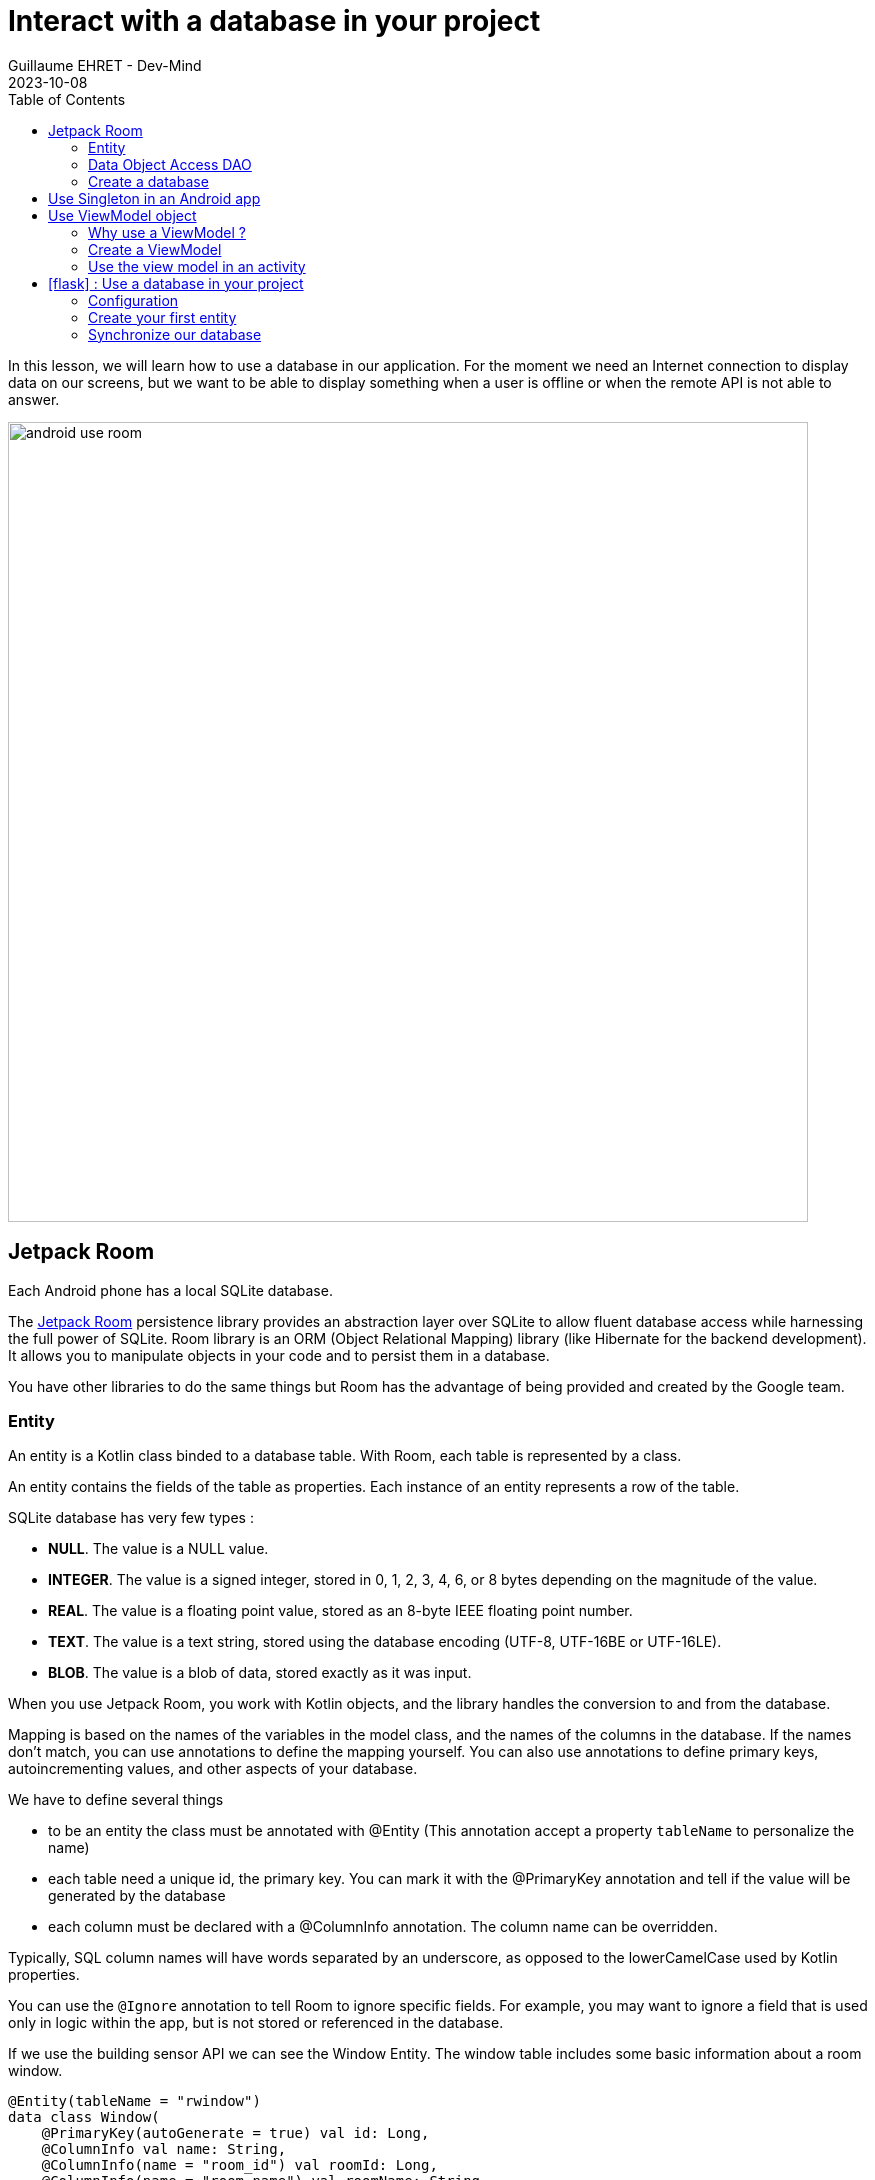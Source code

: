 :doctitle: Interact with a database in your project
:description: You'll learn about the fundamentals of using Room, including the database class, the DAO, entities, and view models.
:keywords: Android, database, room
:author: Guillaume EHRET - Dev-Mind
:revdate: 2023-10-08
:category: Android, Kotlin
:teaser:  You'll learn about the fundamentals of using Room, including the database class, the DAO, entities, and view models.
:imgteaser: ../../img/training/android/android-use-room.png
:toc:
:icons: font

In this lesson, we will learn how to use a database in our application.
For the moment we need an Internet connection to display data on our screens, but we want to be able to display something when a user is offline or when the remote API is not able to answer.

image::../../img/training/android/android-use-room.png[width=800,align="center"]

== Jetpack Room

Each Android phone has a local SQLite database.

The https://developer.android.com/jetpack/androidx/releases/room?hl=fr[Jetpack Room] persistence library provides an abstraction layer over SQLite to allow fluent database access while harnessing the full power of SQLite.
Room library is an ORM (Object Relational Mapping) library (like Hibernate for the backend development). It allows you to manipulate objects in your code and to persist them in a database.

You have other libraries to do the same things but Room has the advantage of being provided and created by the Google team.


=== Entity

An entity is a Kotlin class binded to a database table. With Room, each table is represented by a class.

An entity contains the fields of the table as properties. Each instance of an entity represents a row of the table.

SQLite database has very few types :

- *NULL*. The value is a NULL value.
- *INTEGER*. The value is a signed integer, stored in 0, 1, 2, 3, 4, 6, or 8 bytes depending on the magnitude of the value.
- *REAL*. The value is a floating point value, stored as an 8-byte IEEE floating point number.
- *TEXT*. The value is a text string, stored using the database encoding (UTF-8, UTF-16BE or UTF-16LE).
- *BLOB*. The value is a blob of data, stored exactly as it was input.

When you use Jetpack Room, you work with Kotlin objects, and the library handles the conversion to and from the database.

Mapping is based on the names of the variables in the model class, and the names of the columns in the database. If the names don't match, you can use annotations to define the mapping yourself. You can also use annotations to define primary keys, autoincrementing values, and other aspects of your database.

We have to define several things

* to be an entity the class must be annotated with @Entity (This annotation accept a property `tableName` to personalize the name)
* each table need a unique id, the primary key. You can mark it with the @PrimaryKey annotation and tell if the value will be generated by the database
* each column must be declared with a @ColumnInfo annotation. The column name can be overridden.

Typically, SQL column names will have words separated by an underscore, as opposed to the lowerCamelCase used by Kotlin properties.

You can use the `@Ignore` annotation to tell Room to ignore specific fields. For example, you may want to ignore a field that is used only in logic within the app, but is not stored or referenced in the database.

If we use the building sensor API we can see the Window Entity. The window table includes some basic information about a room window.

[source,kotlin,subs="specialchars"]
----
@Entity(tableName = "rwindow")
data class Window(
    @PrimaryKey(autoGenerate = true) val id: Long,
    @ColumnInfo val name: String,
    @ColumnInfo(name = "room_id") val roomId: Long,
    @ColumnInfo(name = "room_name") val roomName: String,
    @ColumnInfo(name = "window_status") val windowStatus: WindowStatus,
    @Ignore val windows: MutableList<Window> = mutableListOf()
) {
    // When you need to transform your entity in a DTO (Data Transfer Object) you can use this method
    fun toDto(): WindowDto =
        WindowDto(id.toLong(), name, RoomDto(roomId.toLong(), roomName, null, null), windowStatus)
}
----

In this code we used an enum `WindowStatus`, but this enum is not a known type in the database. We should help Rooms to serialize and deserialize this enum value. Create in the package `com.automacorp.model` a new class `EnumConverters`.

[source,kotlin,subs="specialchars"]
----
class EnumConverters {

    // A first method to convert enum in string when the data will be stored in the database
    @TypeConverter
    fun fromWindowStatus(value: WindowStatus?): String? {
        return value?.toString()
    }

    // A second one to do the inverse operation
    @TypeConverter
    fun toWindowStatus(value: String?): WindowStatus? {
        return value?.let { WindowStatus.valueOf(it) }
    }

}
----

With this class we can use the annotation `@TypeConverters` to tell Room to use this class to convert our enum when the data will be stored or read in the database.


=== Data Object Access DAO

A DAO (Data Access Object) is a Kotlin class that provides access to the data. We will define functions for reading or manipulating data.
Each function call will perform a SQL command on the database.

With Jetpack Room, a Dao is an interface with annotated methods. The implementation of these methods is not written by you. The Room library generates the code to execute these queries from yours interfaces.

If you followed the https://dev-mind.fr/training/spring/spring-data.html[Spring Data] labs, Room is like Spring and it will generate the interface implementation at compile time.

To activate this mechanism you need to add the annotation @Dao on your class

[source,kotlin,subs="specialchars"]
----
@Dao
interface WindowDao {
}
----

A query is specified as a string passed into a `@Query` annotation.

**Contrary to Hibernate for backend developpers, we won't manipulate objets in these queries but we have to use SQL request with the database model.**

Room provides also different annotations `@Insert`, `@Update`, `@Delete` to manipulate an entity.

[source,kotlin,subs="specialchars"]
----
@Dao
interface WindowDao {
    @Query("select * from rwindow order by name")
    fun findAll(): List<Window>

    @Query("select * from rwindow where id = :windowId")
    fun findById(windowId: Long): Window

    @Insert
    suspend fun create(window: Window)

    @Update
    suspend fun update(window: Window): Int

    @Delete
    suspend fun delete(window: Window)

    @Query("delete from rwindow")
    suspend fun clearAll()
}
----

In the second example we use a function argument in the request.

=== Create a database

We now need to configure the database in our project. With Jetpack Room library we have to initialize an object that implements the RoomDatabase interface. We had to declare on this object, the different entities, the converters and their DAOs.

* `@Database` annotation is used to declare all entities. The version number is incremented each time you make a schema change. The app checks this version with the one in the database to determine if and how a migration should be performed.
* `@TypeConverters` annotation is used to declare all type converters (enum convertion for example).
* the class is also used to declare all DAOs.

[source,kotlin,subs="specialchars"]
----
@Database(entities = [Window::class], version = 1)
@TypeConverters(EnumConverters::class)
abstract class AutomacorpDatabase : RoomDatabase() {
    abstract fun windowDao(): WindowDao
}
----

== Use Singleton in an Android app

Now you need to use this database in your code. And you need to use only one instance of this database.

We need to declare a singleton. A singleton is a class that can have only one instance of the class at a time. We have to do that  to prevent race conditions or other potential issues.

To resolve this problem you can use a dependency injection libray as https://developer.android.com/jetpack/androidx/releases/hilt[Hilt].

Or you can define your own Android Application class and use it to store the database instance. An Android Application object is created when you launch your application, and it will be destroyed when your application is terminated.

Create a new class `AutomacorpApplication` in the root folder of your project. This class must extends `Application` class.

[source,kotlin,subs="specialchars"]
----
class AutomacorpApplication : Application() {}
----

You need to declare this new class in `AndroidManifest.xml` to launch you own implementation in place of the default one, when your app will be started.

[source,xml,subs="specialchars"]
----
<manifest xmlns:android="http://schemas.android.com/apk/res/android"
xmlns:tools="http://schemas.android.com/tools">
    <application
        android:name=".AutomacorpApplication"
     ...
----

Now we will declare our database in this `AutomacorpApplication` class. The database creation can be done with the room builder. You need to declare the global context, your Database class and the db name. the `by lazy` is used to initialize the property only when it will be used.

[source,kotlin,subs="specialchars"]
----
class AutomacorpApplication : Application() {

    val database: AutomacorpDatabase by lazy {
        Room.databaseBuilder(this, AutomacorpDatabase::class.java, "automacorpdb")
            .build()
    }


}
----

If you need to use a DAO in your code you will be able to use

[source,kotlin,subs="specialchars"]
----
val windowDao = AutomacorpApplication.database.windowDao()
----

== Use ViewModel object

=== Why use a ViewModel ?

The Android framework manages the lifecycle of UI controllers, such as activities and fragments. The framework may decide to destroy or re-create an UI controller in response to certain user actions or device events that are completely out of your control.

If the system destroys or re-creates an UI controller, any transient UI-related data you store in them is lost. For example, your app may include a list of users in one of its activities. When the activity is re-created for a configuration change, the new activity has to re-fetch the list of users.

For simple data, the activity can use the `onSaveInstanceState()` method and restore its data from the bundle in `onCreate()`, but this approach is only suitable for small amounts of data that can be serialized then deserialized, not for potentially large amounts of data like a list of users or bitmaps.

Another problem is that UI controllers frequently need to make asynchronous calls that may take some time to return. The UI controller needs to manage these calls and ensure the system cleans them up after it's destroyed to avoid potential memory leaks.

ViewModels were created to resolve these problems and separate out view data ownership from UI controller logic. UI controllers such as activities and fragments should only display UI data, react to user actions, or handle operating system communication, such as permission requests. The data should be now managed by a ViewModel.

Using a view model helps enforce a clear separation between the code for your app's UI and its data model.

image:../../img/training/android/android-view-model.svg[View model]

The ViewModel class is used to store data related to an app's UI, and is also lifecycle aware, meaning that it responds to lifecycle events much like an activity or fragment does. If lifecycle events such as screen rotation cause an activity or fragment to be destroyed and recreated, the associated ViewModel won't need to be recreated.


=== Create a ViewModel

To create a view model class, create a new class called `WindowViewModel` in a new package called `com.automacorp.viewmodel`. It should only use the `WindowDao` and for the moment we can implement inside the method used to load data

[source,kotlin,subs="specialchars"]
----
class WindowViewModel(private val windowDao: WindowDao) : ViewModel() { // (1)

    fun findById(windowId: Long): LiveData<WindowDto> = // (2)
        liveData(Dispatchers.IO) { // (3)
            emit(windowDao.findById(windowId).toDto()) // (4)
        }

    fun save(windowId: Long, command: WindowCommandDto): LiveData<WindowDto> = // (2)
        liveData(Dispatchers.IO) { // (3)
          val window = Window(
              id = windowId,
              name= command.name
          )
          if (windowId == 0L) {
              windowDao.create(window)
          } else {
              windowDao.update(window)
          }
          emit(window.toDto()) // (4)
      }
}
----

* *(1)* a view model must implement an abstract class ViewModel
* *(2)* LiveData is an observable data holder class. Unlike a regular observable, LiveData is lifecycle-aware, meaning it respects the lifecycle of other app components, such as activities, fragments, or services. This awareness ensures LiveData only updates app component observers that are in an active lifecycle state.
* *(3)* As we have to access to the DB we must do that outside the main thread. Coroutine `liveData(Dispatchers.IO)` is used to do that
* *(4)* result mut be emitted and the different observers (Activity, Fragment) will be ready to manipulate this result.

A ViewModel class must be lifecycle aware, it should be instantiated by an object that can respond to lifecycle events and an object made to handle all memory managements. For that we will use a `ViewModelProvider.Factory`. This object should be defined in a compagnon object

[source,kotlin,subs="specialchars"]
----
class WindowViewModel(private val windowDao: WindowDao) : ViewModel() {

    companion object {
        val factory: ViewModelProvider.Factory =
            object : ViewModelProvider.Factory {
                override fun <T : ViewModel> create(
                    modelClass: Class<T>,
                    extras: CreationExtras
                ): T {
                    // Load the Dao from the Application object
                    val windowDao = (extras[APPLICATION_KEY] as AutomacorpApplication)
                            .database
                            .windowDao()
                    return WindowViewModel(windowDao) as T
                }
            }
    }

    // ...
}
----

=== Use the view model in an activity

You can a global property in your property to define your view model.
+
[source,kotlin,subs="specialchars"]
----
private val viewModel: WindowViewModel by viewModels {
    WindowViewModel.factory
}
----

And you want to pouplate your list you can use

[source,kotlin,subs="specialchars"]
----
viewModel.findAll().observe(this) { windows ->
    adapter.update(windows)
}
----

== icon:flask[] : Use a database in your project

=== Configuration

1. Open *build.gradle.kts (Module: automacorp.app)*.
2. As Room uses annotations we need to configure Gradle to launch the kotlin annotation processor. For that you just have to add a new plugin id `kotlin-kapt`
+
[source,groovy,subs="specialchars"]
----
plugins {
    id("com.android.application")
    id("org.jetbrains.kotlin.android")
    id("kotlin-kapt")
}
----
+
3. In the dependencies block, declare new libraries
+
[source,groovy,subs="specialchars"]
----
implementation "androidx.room:room-runtime:2.4.3"
implementation "androidx.room:room-ktx:2.4.3"
kapt "androidx.room:room-compiler:2.4.3"

implementation "androidx.lifecycle:lifecycle-viewmodel-ktx:2.5.1"
implementation "androidx.lifecycle:lifecycle-livedata-ktx:2.5.1"
implementation "androidx.activity:activity-ktx:1.6.0"
----
+
4. As you updated your gradle configuration, Android Studio display a message to synchronize your projet.
Click on *Sync now*
+
image:../../img/training/android/android-gradle-sync.png[Sync Gradle project]

=== Create your first entity

* Create a new class in the package `com.automacorp.model` called `Room` and use annotations to link this class to the database (`@Entity`, `@PrimaryKey`, `@ColumnInfo`...)
* Create a new interface called RoomDao in the package `com.automacorp.dao` and write methods to manage a Room :  findAll, findById, save, update, delete...
* Create a new class `AutomacorpDatabase` in `com.automacorp.dao` to declare the database
* As we have to create this database only once, create a `AutomacorpApplication` in the root folder, and declare this App override in your `AndroidManifest.xml`
* Create a property `val database: AutomacorpDatabase by lazy {}` in your `AutomacorpApplication`
* Create in package `com.automacorp.viewmodel` a `RoomViewModel` class to manage all CRUD operations (Create, read all or one, update and delete)

Now, you can update the `RoomsActivity` used to list all rooms.

1. Add a new global property to define your view model
+
[source,kotlin,subs="specialchars"]
----
private val viewModel: RoomViewModel by viewModels {
    RoomViewModel.factory
}
----
+
2. We need to replace the code used to populate the adapter, to update a room (ie the calls to ApiServices.windowsApiService)
+
3. In `RoomsActivity` you can for example used this code with a method to observe our livedata returned by the view model. The code was
made to manage asynchronous calls and you don't need anymore to switch between coroutines in your Activity or Fragment
+
[source,kotlin,subs="specialchars"]
----
viewModel.findAll().observe(this) { rooms ->
    roomsAdapter.setItems(rooms) }
}
----
+
4. Do the same job in `RoomActivity`

You can start your application and as we have nothing in database you should have an empty list when you want to display the window list.

=== Synchronize our database

We want to only use this database when the remote API is not accessible. To do that we will refactor our ViewModel to

1. call the remote API by default
2. remove the last data if call is OK
3. store the last received data
4. call the database if remote API is not available (no network, service deny...)

Update the ViewModel to do these steps. Below you can find an example for the room

[source,kotlin,subs="specialchars"]
----
fun findAll(): LiveData<List<RoomDto>> =
    liveData(Dispatchers.IO) {
        runCatching {
            ApiServices.roomsApiService.findAll().execute()
        }.onSuccess {
            // If remote API is available we synchronize data locally
            it.body()
                ?.also { rooms ->
                    roomDao.clearAll()
                    windowDao.clearAll()
                    rooms.onEach { room ->
                        roomDao.create(
                            Room(
                                id = room.id,
                                name = room.name,
                                currentTemperature = room.currentTemperature,
                                targetTemperature = room.targetTemperature
                            )
                        )
                        room.windows.onEach {
                            windowDao.create(
                                Window(
                                    id = it.id,
                                    name = it.name,
                                    roomId = room.id,
                                    roomName = room.name,
                                    windowStatus = it.windowStatus
                                )
                            )
                        }
                    }
                    emit(rooms)
                }
                ?: emit(emptyList())
        }.onFailure {
            val rooms = roomDao.findAll().map { it.toDto() }
            emit(rooms) // (4)
        }
    }

fun findById(roomId: Long): LiveData<RoomDto> =
    liveData(Dispatchers.IO) { // (2)
        runCatching {
            // We call the remote API
            ApiServices.roomsApiService.findById(roomId).execute().body()!!
        }.onSuccess {
            emit(it)
        }.onFailure {
            val room = roomDao.findById(roomId).apply {
                windows = windowDao.findByRoomId(roomId)
            }.toDto()
            emit(room)
        }
    }

fun save(roomId: Long, room: RoomCommandDto): LiveData<RoomDto?> =
    liveData(Dispatchers.IO) {
        runCatching {
            if (roomId == 0L) {
                ApiServices.roomsApiService.save(room).execute().body()
            } else {
                ApiServices.roomsApiService.updateRoom(roomId, room).execute().body()
            }
        }.onSuccess {
            emit(it)
        }.onFailure {
            emit(null)
        }
    }
----

This code should work but it should be nice to know when we are in the fallback mode. For that we can expose a new live data in your code.

1. Create a new enum called `State` in `WindowViewModel`
+
[source,kotlin,subs="specialchars"]
----
enum class State { ONLINE, OFFLINE }
----
+
2. Create a property in `RoomViewModel` to expose this state. By default the state is ONLINE
+
[source,kotlin,subs="specialchars"]
----
val networkState: MutableLiveData<State> by lazy {
    MutableLiveData<State>().also { it.postValue(State.ONLINE) }
}
----
+
3. You can add a new Observable in your activity `RoomsActivity` and `RoomActivity` to display a message when the data will be loaded from the local database
+
[source,kotlin,subs="specialchars"]
----
viewModel.networkState.observe(this) { state ->
    if(state == State.OFFLINE) {
        Toast.makeText(this,"Offline mode, the last known values are displayed", Toast.LENGTH_LONG)
            .show()
    }
}
----
+
4. Update the state in the methods `findAll`, `findById`, 'save` in `RoomViewModel` when you use the API or the database. Be careful you need to do this update on the main thread and you have to use this coroutine scope (`Dispatcher.Main`).
+
[source,kotlin,subs="specialchars"]
----
fun findById(roomId: Long): LiveData<RoomDto> =
    liveData(Dispatchers.IO) { // (2)
        runCatching {
            // We call the remote API
            ApiServices.roomsApiService.findById(roomId).execute().body()!!
        }.onSuccess {
            networkState.postValue(State.ONLINE)
            emit(it)
        }.onFailure {
            networkState.postValue(State.OFFLINE)
            val room = roomDao.findById(roomId).apply {
                windows = windowDao.findByRoomId(roomId)
            }.toDto()
            emit(room)
        }
    }
----


